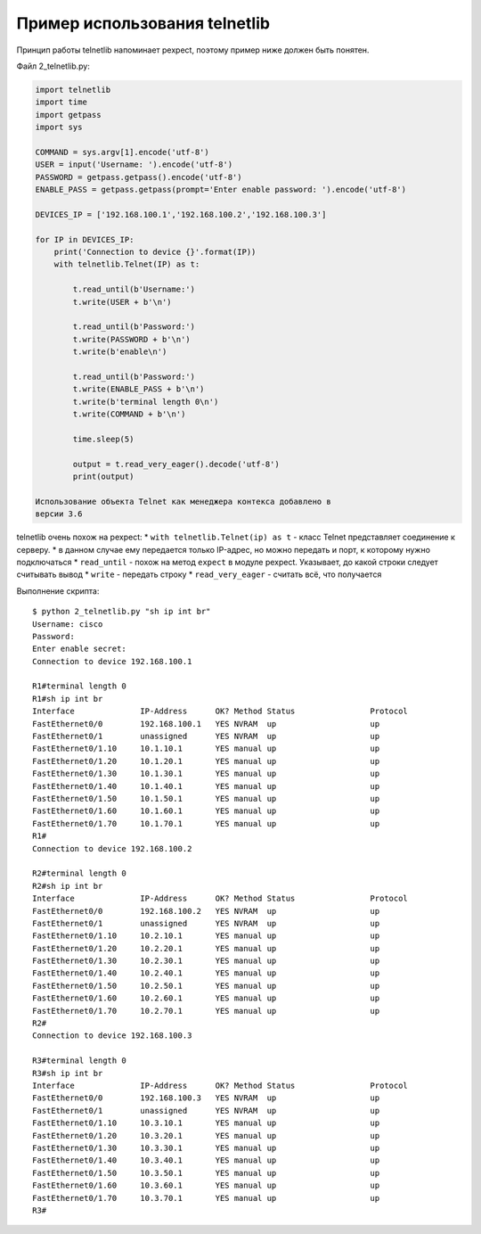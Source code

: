 Пример использования telnetlib
~~~~~~~~~~~~~~~~~~~~~~~~~~~~~~

Принцип работы telnetlib напоминает pexpect, поэтому пример ниже должен
быть понятен.

Файл 2\_telnetlib.py:

.. code:: python

    import telnetlib
    import time
    import getpass
    import sys

    COMMAND = sys.argv[1].encode('utf-8')
    USER = input('Username: ').encode('utf-8')
    PASSWORD = getpass.getpass().encode('utf-8')
    ENABLE_PASS = getpass.getpass(prompt='Enter enable password: ').encode('utf-8')

    DEVICES_IP = ['192.168.100.1','192.168.100.2','192.168.100.3']

    for IP in DEVICES_IP:
        print('Connection to device {}'.format(IP))
        with telnetlib.Telnet(IP) as t:

            t.read_until(b'Username:')
            t.write(USER + b'\n')

            t.read_until(b'Password:')
            t.write(PASSWORD + b'\n')
            t.write(b'enable\n')

            t.read_until(b'Password:')
            t.write(ENABLE_PASS + b'\n')
            t.write(b'terminal length 0\n')
            t.write(COMMAND + b'\n')

            time.sleep(5)

            output = t.read_very_eager().decode('utf-8')
            print(output)

    Использование объекта Telnet как менеджера контекса добавлено в
    версии 3.6

telnetlib очень похож на pexpect: \* ``with telnetlib.Telnet(ip) as t``
- класс Telnet представляет соединение к серверу. \* в данном случае ему
передается только IP-адрес, но можно передать и порт, к которому нужно
подключаться \* ``read_until`` - похож на метод ``expect`` в модуле
pexpect. Указывает, до какой строки следует считывать вывод \* ``write``
- передать строку \* ``read_very_eager`` - считать всё, что получается

Выполнение скрипта:

::

    $ python 2_telnetlib.py "sh ip int br"
    Username: cisco
    Password:
    Enter enable secret:
    Connection to device 192.168.100.1

    R1#terminal length 0
    R1#sh ip int br
    Interface              IP-Address      OK? Method Status                Protocol
    FastEthernet0/0        192.168.100.1   YES NVRAM  up                    up
    FastEthernet0/1        unassigned      YES NVRAM  up                    up
    FastEthernet0/1.10     10.1.10.1       YES manual up                    up
    FastEthernet0/1.20     10.1.20.1       YES manual up                    up
    FastEthernet0/1.30     10.1.30.1       YES manual up                    up
    FastEthernet0/1.40     10.1.40.1       YES manual up                    up
    FastEthernet0/1.50     10.1.50.1       YES manual up                    up
    FastEthernet0/1.60     10.1.60.1       YES manual up                    up
    FastEthernet0/1.70     10.1.70.1       YES manual up                    up
    R1#
    Connection to device 192.168.100.2

    R2#terminal length 0
    R2#sh ip int br
    Interface              IP-Address      OK? Method Status                Protocol
    FastEthernet0/0        192.168.100.2   YES NVRAM  up                    up
    FastEthernet0/1        unassigned      YES NVRAM  up                    up
    FastEthernet0/1.10     10.2.10.1       YES manual up                    up
    FastEthernet0/1.20     10.2.20.1       YES manual up                    up
    FastEthernet0/1.30     10.2.30.1       YES manual up                    up
    FastEthernet0/1.40     10.2.40.1       YES manual up                    up
    FastEthernet0/1.50     10.2.50.1       YES manual up                    up
    FastEthernet0/1.60     10.2.60.1       YES manual up                    up
    FastEthernet0/1.70     10.2.70.1       YES manual up                    up
    R2#
    Connection to device 192.168.100.3

    R3#terminal length 0
    R3#sh ip int br
    Interface              IP-Address      OK? Method Status                Protocol
    FastEthernet0/0        192.168.100.3   YES NVRAM  up                    up
    FastEthernet0/1        unassigned      YES NVRAM  up                    up
    FastEthernet0/1.10     10.3.10.1       YES manual up                    up
    FastEthernet0/1.20     10.3.20.1       YES manual up                    up
    FastEthernet0/1.30     10.3.30.1       YES manual up                    up
    FastEthernet0/1.40     10.3.40.1       YES manual up                    up
    FastEthernet0/1.50     10.3.50.1       YES manual up                    up
    FastEthernet0/1.60     10.3.60.1       YES manual up                    up
    FastEthernet0/1.70     10.3.70.1       YES manual up                    up
    R3#

